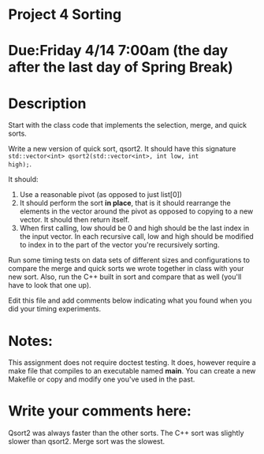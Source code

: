 * Project 4 Sorting

* Due:Friday 4/14 7:00am (the day after the last day of Spring Break)

* Description

Start with the class code that implements the selection, merge, and
quick sorts.

Write a new version of quick sort, qsort2. It should have this
signature ~std::vector<int> qsort2(std::vector<int>, int low, int
high);~.

It should:

1. Use a reasonable pivot (as opposed to just list[0])
2. It should perform the sort *in place*, that is it should
   rearrange the elements in the vector around the pivot as opposed to
   copying to a new vector. It should then return itself.
3. When first calling, low should be 0 and high should be the last
   index in the input vector. In each recursive call, low and high
   should be modified to index in to the part of the vector you're
   recursively sorting.

Run some timing tests on data sets of different sizes and
configurations to compare the merge and quick sorts we wrote together
in class with your new sort. Also, run the C++ built in sort and
compare that as well (you'll have to look that one up).


Edit this file and add comments below indicating what you found when
you did your timing experiments. 

* Notes:

This assignment does not require doctest testing. It does, however
require a make file that compiles to an executable named *main*. You
can create a new Makefile or copy and modify one you've used in the past.


* Write your comments here:   
   Qsort2 was always faster than the other sorts. The C++ sort was slightly slower than qsort2. Merge sort was the slowest.

